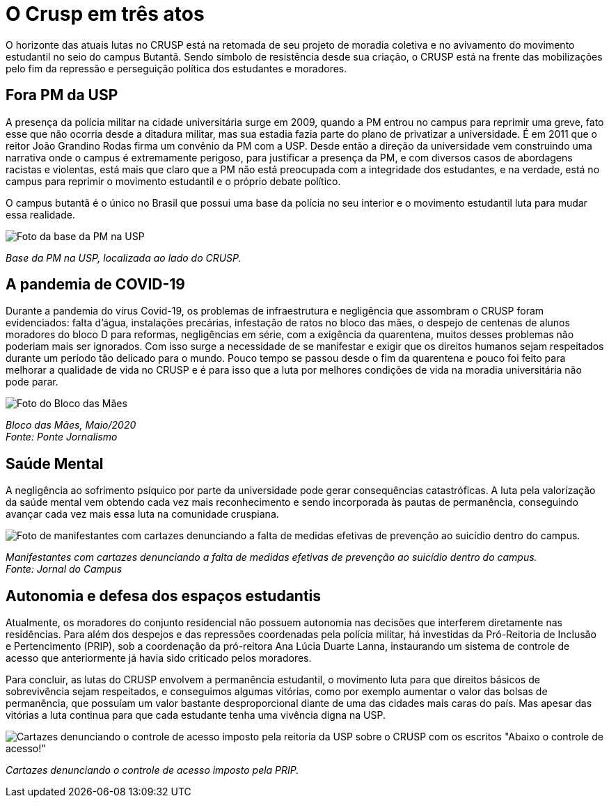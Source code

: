 = O Crusp em três atos
:page-date: 2023-03-03
:page-subtitle: Ato III - Lutas Atuais
:page-id: crusp_ato_3
:page-data: "03 de março de 2023"
:page-layout: boletime_post
:page-categories: [boletime_post]
:page-tags: ['Crusp', 'Histórico']
:page-autoria: 'CAMat'
:page-resumo: ['O horizonte das atuais lutas no CRUSP está na retomada de seu projeto de moradia coletiva e no avivamento do movimento estudantil no seio do campus Butantã. Sendo símbolo de resistência desde sua criação, o CRUSP está na frente das mobilizações pelo fim da repressão e perseguição política dos estudantes e moradores.']

O horizonte das atuais lutas no CRUSP está na retomada de seu projeto de moradia coletiva e no avivamento do movimento estudantil no seio do campus Butantã. Sendo símbolo de resistência desde sua criação, o CRUSP está na frente das mobilizações pelo fim da repressão e perseguição política dos estudantes e moradores.

== Fora PM da USP

A presença da polícia militar na cidade universitária surge em 2009, quando a PM entrou no campus para reprimir uma greve, fato esse que não ocorria desde a ditadura militar, mas sua estadia fazia parte do plano de privatizar a universidade. É em 2011 que o reitor João Grandino Rodas firma um convênio da PM com a USP. Desde então a direção da universidade vem construindo uma narrativa onde o campus é extremamente perigoso, para justificar a presença da PM, e com diversos casos de abordagens racistas e violentas, está mais que claro que a PM não está preocupada com a integridade dos estudantes, e na verdade, está no campus para reprimir o movimento estudantil e o próprio debate político.

O campus butantã é o único no Brasil que possui uma base da polícia no seu interior e o movimento estudantil luta para mudar essa realidade.

[.img]
--
image::boletime/posts/crusp_ato_3/foto-base-pm-usp.jpeg[Foto da base da PM na USP]
_Base da PM na USP, localizada ao lado do CRUSP._ +
--

== A pandemia de COVID-19
Durante a pandemia do vírus Covid-19, os problemas de infraestrutura e negligência que assombram o CRUSP foram evidenciados: falta d'água, instalações precárias, infestação de ratos no bloco das mães, o despejo de centenas de alunos moradores do bloco D para reformas, negligências em série, com a exigência da quarentena, muitos desses problemas não poderiam mais ser ignorados. Com isso surge a necessidade de se manifestar e exigir que os direitos humanos sejam respeitados durante um período tão delicado para o mundo. Pouco tempo se passou desde o fim da quarentena e pouco foi feito para melhorar a qualidade de vida no CRUSP e é para isso que a luta por melhores condições de vida na moradia universitária não pode parar.

[.img]
--
image::boletime/posts/{page-id}/bloco_das_maes_maio_2020.jpg[Foto do Bloco das Mães, em maio de 2020]
_Bloco das Mães, Maio/2020_ +
_Fonte: Ponte Jornalismo_
--

== Saúde Mental
A negligência ao sofrimento psíquico por parte da universidade pode gerar consequências catastróficas. A luta pela valorização da saúde mental vem obtendo cada vez mais reconhecimento e sendo incorporada às pautas de permanência, conseguindo avançar cada vez mais essa luta na comunidade cruspiana.

[.img]
--
image::boletime/posts/{page-id}/CAPA-Vinícius-Lucena.jpg[Foto de manifestantes com cartazes denunciando a falta de medidas efetivas de prevenção ao suicídio dentro do campus.]
_Manifestantes com cartazes denunciando a falta de medidas efetivas de prevenção ao suicídio dentro do campus._ +
_Fonte: Jornal do Campus_
--


== Autonomia e defesa dos espaços estudantis
Atualmente, os moradores do conjunto residencial não possuem autonomia nas decisões que interferem diretamente nas residências. Para além dos despejos e das repressões coordenadas pela polícia militar, há investidas da Pró-Reitoria de Inclusão e Pertencimento (PRIP), sob a coordenação da pró-reitora Ana Lúcia Duarte Lanna, instaurando um sistema de controle de acesso que anteriormente já havia sido criticado pelos moradores.

Para concluir, as lutas do CRUSP envolvem a permanência estudantil, o movimento luta para que direitos básicos de sobrevivência sejam respeitados, e conseguimos algumas vitórias, como por exemplo aumentar o valor das bolsas de permanência, que possuíam um valor bastante desproporcional diante de uma das cidades mais caras do país. Mas apesar das vitórias a luta continua para que cada estudante tenha uma vivência digna na USP.

[.img]
--
image::boletime/posts/{page-id}/abaixo-controle-de-acesso.jpeg[Cartazes denunciando o controle de acesso imposto pela reitoria da USP sobre o CRUSP com os escritos "Abaixo o controle de acesso!", "Pela autonomia estudantil" e "Morador é quem mora!"]
_Cartazes denunciando o controle de acesso imposto pela PRIP._ +
--

